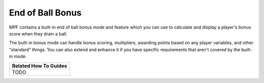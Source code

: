 End of Ball Bonus
=================

MPF contains a built-in end of ball bonus mode and feature which you can use
to calculate and display a player's bonus score when they drain a ball.

The built-in bonus mode can handle bonus scoring, multipliers, awarding points
based on any player variables, and other "standard" things. You can also
extend and enhance it if you have specific requirements that aren't covered by
the built-in mode.

+------------------------------------------------------------------------------+
| Related How To Guides                                                        |
+==============================================================================+
| TODO                                                                         |
+------------------------------------------------------------------------------+
